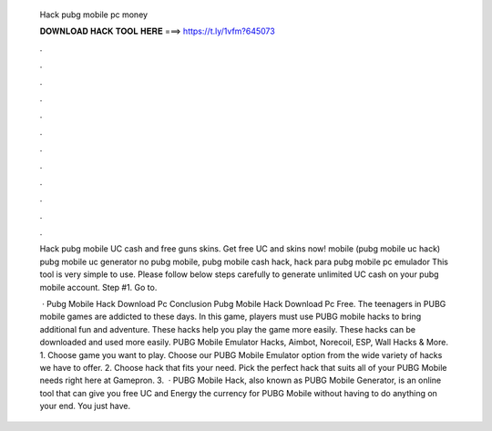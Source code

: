   Hack pubg mobile pc money
  
  
  
  𝐃𝐎𝐖𝐍𝐋𝐎𝐀𝐃 𝐇𝐀𝐂𝐊 𝐓𝐎𝐎𝐋 𝐇𝐄𝐑𝐄 ===> https://t.ly/1vfm?645073
  
  
  
  .
  
  
  
  .
  
  
  
  .
  
  
  
  .
  
  
  
  .
  
  
  
  .
  
  
  
  .
  
  
  
  .
  
  
  
  .
  
  
  
  .
  
  
  
  .
  
  
  
  .
  
  Hack pubg mobile UC cash and free guns skins. Get free UC and skins now! mobile (pubg mobile uc hack) pubg mobile uc generator no pubg mobile, pubg mobile cash hack, hack para pubg mobile pc emulador  This tool is very simple to use. Please follow below steps carefully to generate unlimited UC cash on your pubg mobile account. Step #1. Go to.
  
   · Pubg Mobile Hack Download Pc Conclusion Pubg Mobile Hack Download Pc Free. The teenagers in PUBG mobile games are addicted to these days. In this game, players must use PUBG mobile hacks to bring additional fun and adventure. These hacks help you play the game more easily. These hacks can be downloaded and used more easily. PUBG Mobile Emulator Hacks, Aimbot, Norecoil, ESP, Wall Hacks & More. 1. Choose game you want to play. Choose our PUBG Mobile Emulator option from the wide variety of hacks we have to offer. 2. Choose hack that fits your need. Pick the perfect hack that suits all of your PUBG Mobile needs right here at Gamepron. 3.  · PUBG Mobile Hack, also known as PUBG Mobile Generator, is an online tool that can give you free UC and Energy the currency for PUBG Mobile without having to do anything on your end. You just have.
